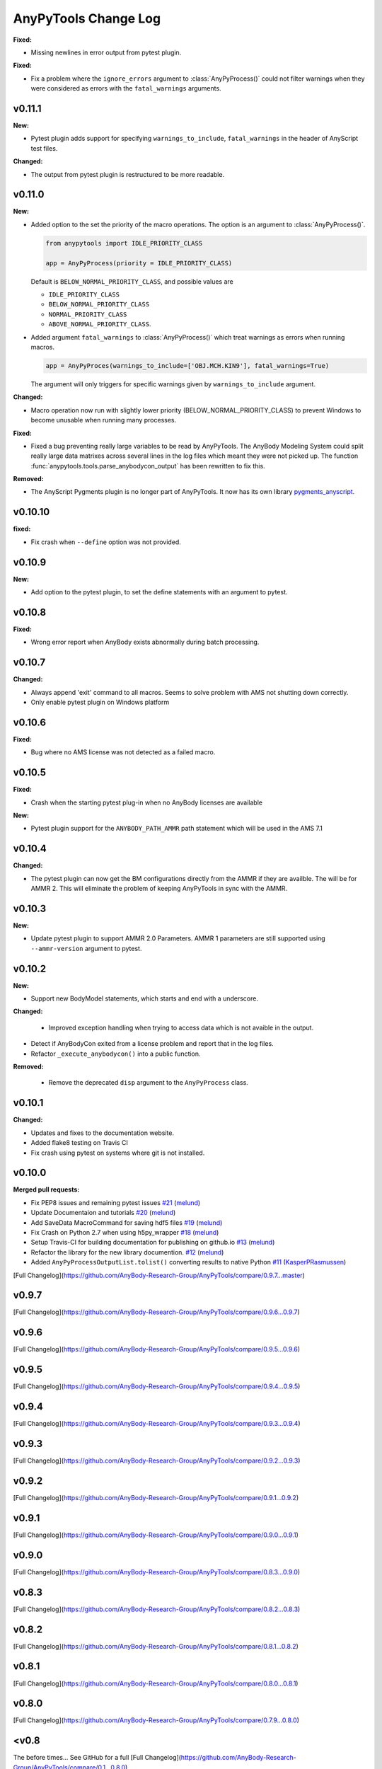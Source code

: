 =====================
AnyPyTools Change Log
=====================

.. current developments

**Fixed:**

- Missing newlines in error output from pytest plugin. 

**Fixed:**

- Fix a problem where the ``ignore_errors`` argument to :class:`AnyPyProcess()` could
  not filter warnings when they were considered as errors with the ``fatal_warnings`` 
  arguments. 


v0.11.1
=============

**New:**

- Pytest plugin adds support for specifying ``warnings_to_include``, 
  ``fatal_warnings`` in the header of AnyScript test files. 

**Changed:**

- The output from pytest plugin is restructured to be more readable. 


v0.11.0
=============

**New:**

- Added option to the set the priority of the macro operations. 
  The option is an argument to :class:`AnyPyProcess()`. 

  .. code-block:: python
  
    from anypytools import IDLE_PRIORITY_CLASS

    app = AnyPyProcess(priority = IDLE_PRIORITY_CLASS) 

  Default is ``BELOW_NORMAL_PRIORITY_CLASS``, and possible values are 
  
  * ``IDLE_PRIORITY_CLASS``
  * ``BELOW_NORMAL_PRIORITY_CLASS``
  * ``NORMAL_PRIORITY_CLASS``
  * ``ABOVE_NORMAL_PRIORITY_CLASS``.
  
- Added argument ``fatal_warnings`` to :class:`AnyPyProcess()` which 
  treat warnings as errors when running macros.

  .. code-block:: python
    
    app = AnyPyProces(warnings_to_include=['OBJ.MCH.KIN9'], fatal_warnings=True)

  The argument will only triggers for specific warnings given 
  by ``warnings_to_include`` argument. 

**Changed:**

- Macro operation now run with slightly lower priority (BELOW_NORMAL_PRIORITY_CLASS) to prevent
  Windows to become unusable when running many processes. 

**Fixed:**

- Fixed a bug preventing really large variables to be read by AnyPyTools. The AnyBody Modeling System 
  could split really large data matrixes across several lines in the log files which meant they 
  were not picked up. The function :func:`anypytools.tools.parse_anybodycon_output` has been 
  rewritten to fix this. 

**Removed:**

- The AnyScript Pygments plugin is no longer part of AnyPyTools. It now has its own library 
  `pygments_anyscript <https://pypi.python.org/pypi/pygments-anyscript>`__. 


v0.10.10
=============

**fixed:** 

-  Fix crash when ``--define`` option was not provided.



v0.10.9
=============

**New:** 

-  Add option to the pytest plugin, to set the define statements with an argument to pytest.


v0.10.8
=============

**Fixed:** 

- Wrong error report when AnyBody exists abnormally during batch processing.



v0.10.7
=============

**Changed:** 

- Always append 'exit' command to all macros. Seems to solve problem with AMS not shutting down correctly.

- Only enable pytest plugin on Windows platform


v0.10.6
=============

**Fixed:** 

- Bug where no AMS license was not detected as a failed macro.


v0.10.5
=============

**Fixed:** 

- Crash when the starting pytest plug-in when no AnyBody licenses are available

**New:**

- Pytest plugin support for the ``ANYBODY_PATH_AMMR`` path statement which will be
  used in the AMS 7.1



v0.10.4
=============

**Changed:** 

- The pytest plugin can now get the BM configurations directly from the 
  AMMR if they are availble. The will be for AMMR 2. This will eliminate
  the problem of keeping AnyPyTools in sync with the AMMR.


v0.10.3
=============

**New:** 

- Update pytest plugin to support AMMR 2.0 Parameters. AMMR 1 parameters 
  are still supported using ``--ammr-version`` argument to pytest.


v0.10.2
=============

**New:**

- Support new BodyModel statements, which starts and end with a underscore. 


**Changed:**

 - Improved exception handling when trying to access data which 
   is not avaible in the output.

- Detect if AnyBodyCon exited from a license problem and report
  that in the log files.

- Refactor ``_execute_anybodycon()`` into a public function.

**Removed:**
 
 - Remove the deprecated ``disp`` argument to the ``AnyPyProcess`` class. 


v0.10.1
=============

**Changed:**

- Updates and fixes to the documentation website.
- Added flake8 testing on Travis CI
- Fix crash using pytest on systems where git is not installed.


v0.10.0
=============

**Merged pull requests:**

-  Fix PEP8 issues and remaining pytest issues
   `#21 <https://github.com/AnyBody-Research-Group/AnyPyTools/pull/21>`__
   (`melund <https://github.com/melund>`__)
-  Update Documentaion and tutorials
   `#20 <https://github.com/AnyBody-Research-Group/AnyPyTools/pull/20>`__
   (`melund <https://github.com/melund>`__)
-  Add SaveData MacroCommand for saving hdf5 files
   `#19 <https://github.com/AnyBody-Research-Group/AnyPyTools/pull/19>`__
   (`melund <https://github.com/melund>`__)
-  Fix Crash on Python 2.7 when using h5py_wrapper
   `#18 <https://github.com/AnyBody-Research-Group/AnyPyTools/pull/18>`__
   (`melund <https://github.com/melund>`__)
-  Setup Travis-CI for building documentation for publishing on github.io
   `#13 <https://github.com/AnyBody-Research-Group/AnyPyTools/pull/13>`__
   (`melund <https://github.com/melund>`__)
-  Refactor the library for the new library documention.
   `#12 <https://github.com/AnyBody-Research-Group/AnyPyTools/pull/12>`__
   (`melund <https://github.com/melund>`__)
-  Added ``AnyPyProcessOutputList.tolist()`` converting results to native Python 
   `#11 <https://github.com/AnyBody-Research-Group/AnyPyTools/pull/11>`__
   (`KasperPRasmussen <https://github.com/KasperPRasmussen>`__)


[Full Changelog](https://github.com/AnyBody-Research-Group/AnyPyTools/compare/0.9.7...master)

v0.9.7
=============

[Full Changelog](https://github.com/AnyBody-Research-Group/AnyPyTools/compare/0.9.6...0.9.7)

v0.9.6
=============

[Full Changelog](https://github.com/AnyBody-Research-Group/AnyPyTools/compare/0.9.5...0.9.6)


v0.9.5
=============

[Full Changelog](https://github.com/AnyBody-Research-Group/AnyPyTools/compare/0.9.4...0.9.5)


v0.9.4
=============

[Full Changelog](https://github.com/AnyBody-Research-Group/AnyPyTools/compare/0.9.3...0.9.4)

v0.9.3
=============

[Full Changelog](https://github.com/AnyBody-Research-Group/AnyPyTools/compare/0.9.2...0.9.3)

v0.9.2
=============

[Full Changelog](https://github.com/AnyBody-Research-Group/AnyPyTools/compare/0.9.1...0.9.2)

v0.9.1
=============


[Full Changelog](https://github.com/AnyBody-Research-Group/AnyPyTools/compare/0.9.0...0.9.1)

v0.9.0
=============



[Full Changelog](https://github.com/AnyBody-Research-Group/AnyPyTools/compare/0.8.3...0.9.0)


v0.8.3
=============


[Full Changelog](https://github.com/AnyBody-Research-Group/AnyPyTools/compare/0.8.2...0.8.3)


v0.8.2
=============


[Full Changelog](https://github.com/AnyBody-Research-Group/AnyPyTools/compare/0.8.1...0.8.2)

v0.8.1
=============



[Full Changelog](https://github.com/AnyBody-Research-Group/AnyPyTools/compare/0.8.0...0.8.1)

v0.8.0
=============


[Full Changelog](https://github.com/AnyBody-Research-Group/AnyPyTools/compare/0.7.9...0.8.0)

<v0.8
=============
The before times... See GitHub for a full 
[Full Changelog](https://github.com/AnyBody-Research-Group/AnyPyTools/compare/0.1...0.8.0)